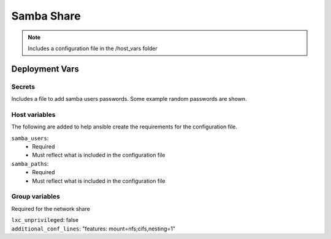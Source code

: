 Samba Share
===========

.. note::
    Includes a configuration file in the /host_vars folder

Deployment Vars
---------------

Secrets
*******

Includes a file to add samba users passwords. Some example random passwords are shown.

Host variables
**************

The following are added to help ansible create the requirements for the configuration file.

``samba_users``:
    * Required
    * Must reflect what is included in the configuration file

``samba_paths``:
    * Required
    * Must reflect what is included in the configuration file


Group variables
***************

Required for the network share

| ``lxc_unprivileged``: false
| ``additional_conf_lines``: "features: mount=nfs;cifs,nesting=1"
